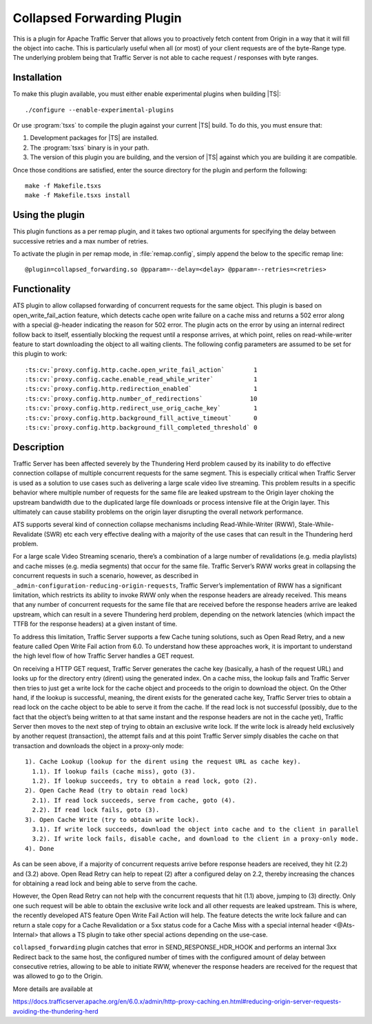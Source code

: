 .. _admin-plugins-collapsed-forwarding:

Collapsed Forwarding Plugin
***************************

.. Licensed to the Apache Software Foundation (ASF) under one
   or more contributor license agreements.  See the NOTICE file
  distributed with this work for additional information
  regarding copyright ownership.  The ASF licenses this file
  to you under the Apache License, Version 2.0 (the
  "License"); you may not use this file except in compliance
  with the License.  You may obtain a copy of the License at

   http://www.apache.org/licenses/LICENSE-2.0

  Unless required by applicable law or agreed to in writing,
  software distributed under the License is distributed on an
  "AS IS" BASIS, WITHOUT WARRANTIES OR CONDITIONS OF ANY
  KIND, either express or implied.  See the License for the
  specific language governing permissions and limitations
  under the License.


This is a plugin for Apache Traffic Server that allows you to proactively
fetch content from Origin in a way that it will fill the object into
cache. This is particularly useful when all (or most) of your client requests
are of the byte-Range type. The underlying problem being that Traffic Server
is not able to cache request / responses with byte ranges.

Installation
------------

To make this plugin available, you must either enable experimental plugins
when building |TS|::

    ./configure --enable-experimental-plugins

Or use :program:`tsxs` to compile the plugin against your current |TS| build.
To do this, you must ensure that:

#. Development packages for |TS| are installed.

#. The :program:`tsxs` binary is in your path.

#. The version of this plugin you are building, and the version of |TS| against
   which you are building it are compatible.

Once those conditions are satisfied, enter the source directory for the plugin
and perform the following::

    make -f Makefile.tsxs
    make -f Makefile.tsxs install

Using the plugin
----------------

This plugin functions as a per remap plugin, and it takes two optional
arguments for specifying the delay between successive retries and a max
number of retries.

To activate the plugin in per remap mode, in :file:`remap.config`, simply append the
below to the specific remap line::

  @plugin=collapsed_forwarding.so @pparam=--delay=<delay> @pparam=--retries=<retries>

Functionality
-------------

ATS plugin to allow collapsed forwarding of concurrent requests for the same
object. This plugin is based on open_write_fail_action feature, which detects
cache open write failure on a cache miss and returns a 502 error along with a
special @-header indicating the reason for 502 error. The plugin acts on the 
error by using an internal redirect follow back to itself, essentially blocking
the request until a response arrives, at which point, relies on read-while-writer
feature to start downloading the object to all waiting clients. The following
config parameters are assumed to be set for this plugin to work::

:ts:cv:`proxy.config.http.cache.open_write_fail_action`        1
:ts:cv:`proxy.config.cache.enable_read_while_writer`           1
:ts:cv:`proxy.config.http.redirection_enabled`                 1
:ts:cv:`proxy.config.http.number_of_redirections`             10
:ts:cv:`proxy.config.http.redirect_use_orig_cache_key`         1
:ts:cv:`proxy.config.http.background_fill_active_timeout`      0
:ts:cv:`proxy.config.http.background_fill_completed_threshold` 0


Description
-----------
Traffic Server has been affected severely by the Thundering Herd problem caused
by its inability to do effective connection collapse of multiple concurrent
requests for the same segment. This is especially critical when Traffic Server
is used as a solution to use cases such as delivering a large scale video
live streaming. This problem results in a specific behavior where multiple
number of requests for the same file are leaked upstream to the Origin layer
choking the upstream bandwidth due to the duplicated large file downloads or
process intensive file at the Origin layer. This ultimately can cause
stability problems on the origin layer disrupting the overall network
performance.

ATS supports several kind of connection collapse mechanisms including
Read-While-Writer (RWW), Stale-While-Revalidate (SWR) etc each very effective
dealing with a majority of the use cases that can result in the
Thundering herd problem.
 
For a large scale Video Streaming scenario, there’s a combination of a
large number of revalidations (e.g. media playlists) and cache misses
(e.g. media segments) that occur for the same file. Traffic Server’s
RWW works great in collapsing the concurrent requests in such a scenario,
however, as described in ``_admin-configuration-reducing-origin-requests``,
Traffic Server’s implementation of RWW has a significant limitation, which
restricts its ability to invoke RWW only when the response headers are
already received. This means that any number of concurrent requests for
the same file that are received before the response headers arrive are
leaked upstream, which can result in a severe Thundering herd problem,
depending on the network latencies (which impact the TTFB for the
response headers) at a given instant of time.
 
To address this limitation, Traffic Server supports a few Cache tuning
solutions, such as Open Read Retry, and a new feature called
Open Write Fail action from 6.0. To understand how these approaches work,
it is important to understand the high level flow of how Traffic Server
handles a GET request.
 
On receiving a HTTP GET request, Traffic Server generates the cache key
(basically, a hash of the request URL) and looks up for the directory
entry (dirent) using the generated index. On a cache miss, the lookup
fails and Traffic Server then tries to just get a write lock for the
cache object and proceeds to the origin to download the object. On
the Other hand, if the lookup is successful, meaning, the dirent
exists for the generated cache key, Traffic Server tries to obtain
a read lock on the cache object to be able to serve it from the cache.
If the read lock is not successful (possibly, due to the fact that
the object’s being written to at that same instant and the response
headers are not in the cache yet), Traffic Server then moves to the
next step of trying to obtain an exclusive write lock. If the write
lock is already held exclusively by another request (transaction), the
attempt fails and at this point Traffic Server simply disables the
cache on that transaction and downloads the object in a proxy-only
mode::

  1). Cache Lookup (lookup for the dirent using the request URL as cache key).
    1.1). If lookup fails (cache miss), goto (3).
    1.2). If lookup succeeds, try to obtain a read lock, goto (2).
  2). Open Cache Read (try to obtain read lock)
    2.1). If read lock succeeds, serve from cache, goto (4).
    2.2). If read lock fails, goto (3).
  3). Open Cache Write (try to obtain write lock).
    3.1). If write lock succeeds, download the object into cache and to the client in parallel
    3.2). If write lock fails, disable cache, and download to the client in a proxy-only mode.
  4). Done
 
As can be seen above, if a majority of concurrent requests arrive before
response headers are received, they hit (2.2) and (3.2) above. Open Read
Retry can help to repeat (2) after a configured delay on 2.2, thereby
increasing the chances for obtaining a read lock and being able to serve
from the cache.
 
However, the Open Read Retry can not help with the concurrent requests
that hit (1.1) above, jumping to (3) directly. Only one such request will
be able to obtain the exclusive write lock and all other requests are
leaked upstream. This is where, the recently developed ATS feature
Open Write Fail Action will help. The feature detects the write lock
failure and can return a stale copy for a Cache Revalidation or a
5xx status code for a Cache Miss with a special internal header
<@Ats-Internal> that allows a TS plugin to take other special actions
depending on the use-case.

``collapsed_forwarding`` plugin catches that error in SEND_RESPONSE_HDR_HOOK
and performs an internal 3xx Redirect back to the same host, the configured
number of times with the configured amount of delay between consecutive
retries, allowing to be able to initiate RWW, whenever the response headers
are received for the request that was allowed to go to the Origin.
 

More details are available at

https://docs.trafficserver.apache.org/en/6.0.x/admin/http-proxy-caching.en.html#reducing-origin-server-requests-avoiding-the-thundering-herd
